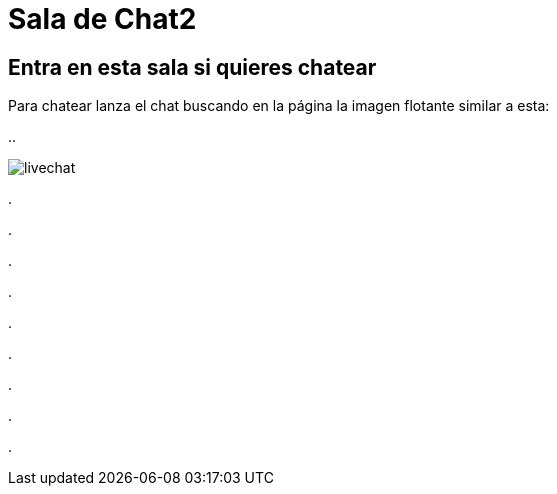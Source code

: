 = Sala de Chat2

:hp-tags: Chat,


== Entra en esta sala si quieres chatear


Para chatear lanza el chat buscando en la página la imagen flotante similar a esta:


//image::https://livechatbot.net/images/pic01.png[]

//image::http://github.com/txemis/txemis.github.io/images/pic01.png[]

//image::http://github.com/txemis/txemis.github.io/images/livechat.jpg[]

//image::https://github.com/txemis/txemis.github.io/blob/master/images/livechat.png[]
..

image::livechat.jpg[]

++++
<script id="TelegramLiveChatLoader" data-bot="F7EDD3EE-4BF6-11E6-972D-C7C0FDD63063" src="//livechatbot.net/assets/chat/js/loader.js">
</script>
++++

.

.

.

.

.

.

.

.

.











